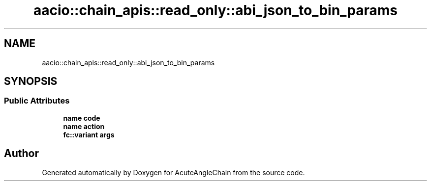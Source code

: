 .TH "aacio::chain_apis::read_only::abi_json_to_bin_params" 3 "Sun Jun 3 2018" "AcuteAngleChain" \" -*- nroff -*-
.ad l
.nh
.SH NAME
aacio::chain_apis::read_only::abi_json_to_bin_params
.SH SYNOPSIS
.br
.PP
.SS "Public Attributes"

.in +1c
.ti -1c
.RI "\fBname\fP \fBcode\fP"
.br
.ti -1c
.RI "\fBname\fP \fBaction\fP"
.br
.ti -1c
.RI "\fBfc::variant\fP \fBargs\fP"
.br
.in -1c

.SH "Author"
.PP 
Generated automatically by Doxygen for AcuteAngleChain from the source code\&.
